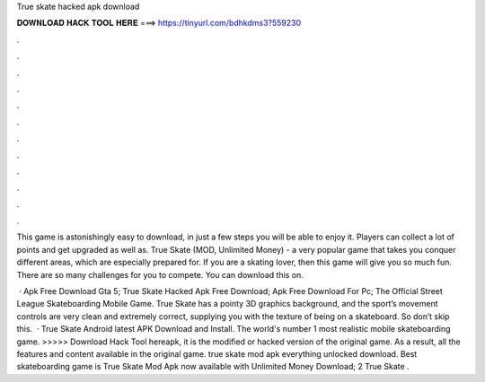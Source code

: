 True skate hacked apk download



𝐃𝐎𝐖𝐍𝐋𝐎𝐀𝐃 𝐇𝐀𝐂𝐊 𝐓𝐎𝐎𝐋 𝐇𝐄𝐑𝐄 ===> https://tinyurl.com/bdhkdms3?559230



.



.



.



.



.



.



.



.



.



.



.



.

This game is astonishingly easy to download, in just a few steps you will be able to enjoy it. Players can collect a lot of points and get upgraded as well as. True Skate (MOD, Unlimited Money) - a very popular game that takes you conquer different areas, which are especially prepared for. If you are a skating lover, then this game will give you so much fun. There are so many challenges for you to compete. You can download this on.

 · Apk Free Download Gta 5; True Skate Hacked Apk Free Download; Apk Free Download For Pc; The Official Street League Skateboarding Mobile Game. True Skate has a pointy 3D graphics background, and the sport’s movement controls are very clean and extremely correct, supplying you with the texture of being on a skateboard. So don’t skip this.  · True Skate Android latest APK Download and Install. The world's number 1 most realistic mobile skateboarding game. >>>>> Download Hack Tool hereapk, it is the modified or hacked version of the original game. As a result, all the features and content available in the original game. true skate mod apk everything unlocked download. Best skateboarding game is True Skate Mod Apk now available with Unlimited Money Download; 2 True Skate .
